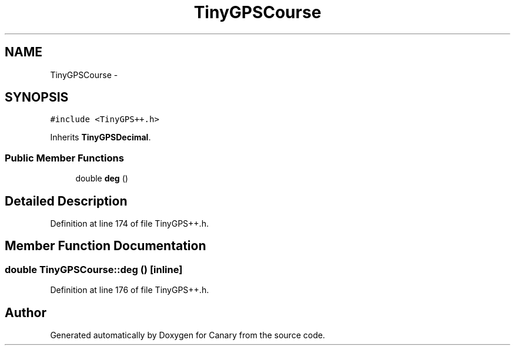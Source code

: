 .TH "TinyGPSCourse" 3 "Fri Oct 27 2017" "Canary" \" -*- nroff -*-
.ad l
.nh
.SH NAME
TinyGPSCourse \- 
.SH SYNOPSIS
.br
.PP
.PP
\fC#include <TinyGPS++\&.h>\fP
.PP
Inherits \fBTinyGPSDecimal\fP\&.
.SS "Public Member Functions"

.in +1c
.ti -1c
.RI "double \fBdeg\fP ()"
.br
.in -1c
.SH "Detailed Description"
.PP 
Definition at line 174 of file TinyGPS++\&.h\&.
.SH "Member Function Documentation"
.PP 
.SS "double TinyGPSCourse::deg ()\fC [inline]\fP"

.PP
Definition at line 176 of file TinyGPS++\&.h\&.

.SH "Author"
.PP 
Generated automatically by Doxygen for Canary from the source code\&.
